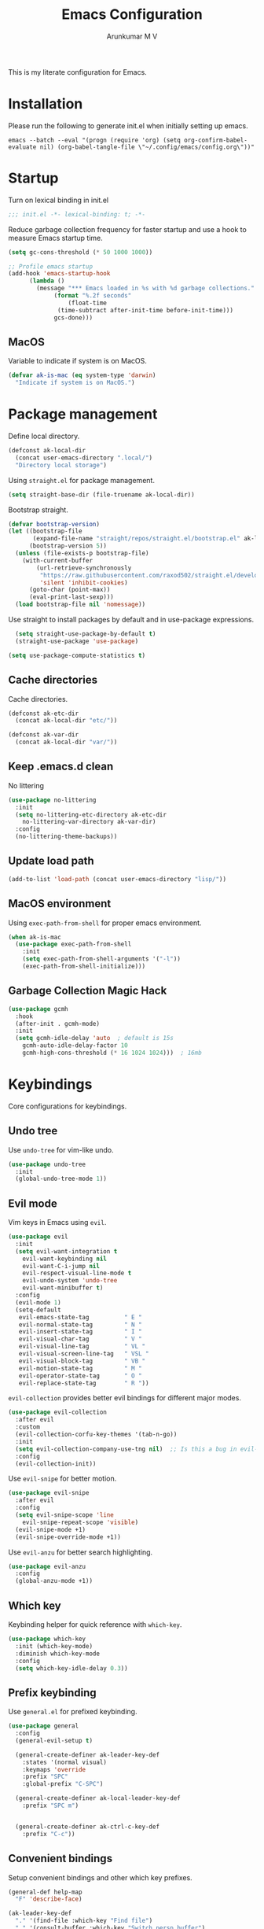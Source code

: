 #+TITLE: Emacs Configuration
#+PROPERTY: header-args:emacs-lisp :tangle init.el :comments no
#+AUTHOR: Arunkumar M V

This is my literate configuration for Emacs.

* Installation
Please run the following to generate init.el when initially setting up emacs.
#+begin_src shell :tangle no
emacs --batch --eval "(progn (require 'org) (setq org-confirm-babel-evaluate nil) (org-babel-tangle-file \"~/.config/emacs/config.org\"))"
#+end_src

* Startup
Turn on lexical binding in init.el
#+begin_src emacs-lisp
;;; init.el -*- lexical-binding: t; -*-
#+end_src

Reduce garbage collection frequency for faster startup and use a hook to measure Emacs startup time.
#+begin_src emacs-lisp
  (setq gc-cons-threshold (* 50 1000 1000))

  ;; Profile emacs startup
  (add-hook 'emacs-startup-hook
	    (lambda ()
	      (message "*** Emacs loaded in %s with %d garbage collections."
		       (format "%.2f seconds"
			       (float-time
				(time-subtract after-init-time before-init-time)))
		       gcs-done)))
#+end_src

** MacOS
Variable to indicate if system is on MacOS.
#+begin_src emacs-lisp
  (defvar ak-is-mac (eq system-type 'darwin)
    "Indicate if system is on MacOS.")
#+end_src

* Package management
Define local directory.
#+begin_src emacs-lisp
(defconst ak-local-dir
  (concat user-emacs-directory ".local/")
  "Directory local storage")
#+end_src

Using =straight.el= for package management.
#+begin_src emacs-lisp
  (setq straight-base-dir (file-truename ak-local-dir))
#+end_src

Bootstrap straight.
#+begin_src emacs-lisp
(defvar bootstrap-version)
(let ((bootstrap-file
       (expand-file-name "straight/repos/straight.el/bootstrap.el" ak-local-dir))
      (bootstrap-version 5))
  (unless (file-exists-p bootstrap-file)
    (with-current-buffer
        (url-retrieve-synchronously
         "https://raw.githubusercontent.com/raxod502/straight.el/develop/install.el"
         'silent 'inhibit-cookies)
      (goto-char (point-max))
      (eval-print-last-sexp)))
  (load bootstrap-file nil 'nomessage))
#+end_src

Use straight to install packages by default and in use-package expressions.
#+begin_src emacs-lisp
  (setq straight-use-package-by-default t)
  (straight-use-package 'use-package)

(setq use-package-compute-statistics t)
#+end_src

** Cache directories
Cache directories.
#+begin_src emacs-lisp
(defconst ak-etc-dir
  (concat ak-local-dir "etc/"))

(defconst ak-var-dir
  (concat ak-local-dir "var/"))
#+end_src

** Keep .emacs.d clean
No littering
#+begin_src emacs-lisp
  (use-package no-littering
    :init
    (setq no-littering-etc-directory ak-etc-dir
	  no-littering-var-directory ak-var-dir)
    :config
    (no-littering-theme-backups))
#+end_src

** Update load path
#+begin_src emacs-lisp
(add-to-list 'load-path (concat user-emacs-directory "lisp/"))
#+end_src

** MacOS environment
Using =exec-path-from-shell= for proper emacs environment.
#+begin_src emacs-lisp
  (when ak-is-mac
    (use-package exec-path-from-shell
      :init
      (setq exec-path-from-shell-arguments '("-l"))
      (exec-path-from-shell-initialize)))
#+end_src

** Garbage Collection Magic Hack
#+begin_src emacs-lisp
  (use-package gcmh
    :hook
    (after-init . gcmh-mode)
    :init
    (setq gcmh-idle-delay 'auto  ; default is 15s
	  gcmh-auto-idle-delay-factor 10
	  gcmh-high-cons-threshold (* 16 1024 1024)))  ; 16mb
#+end_src

* Keybindings
Core configurations for keybindings.
** Undo tree
Use =undo-tree= for vim-like undo.
#+begin_src emacs-lisp
  (use-package undo-tree
    :init
    (global-undo-tree-mode 1))
#+end_src

** Evil mode
Vim keys in Emacs using =evil=.
#+begin_src emacs-lisp
    (use-package evil
      :init
      (setq evil-want-integration t
	    evil-want-keybinding nil
	    evil-want-C-i-jump nil
	    evil-respect-visual-line-mode t
	    evil-undo-system 'undo-tree
	    evil-want-minibuffer t)
      :config
      (evil-mode 1)
      (setq-default
       evil-emacs-state-tag          " E "
       evil-normal-state-tag         " N "
       evil-insert-state-tag         " I "
       evil-visual-char-tag          " V "
       evil-visual-line-tag          " VL "
       evil-visual-screen-line-tag   " VSL "
       evil-visual-block-tag         " VB "
       evil-motion-state-tag         " M "
       evil-operator-state-tag       " O "
       evil-replace-state-tag        " R "))
#+end_src

=evil-collection= provides better evil bindings for different major modes.
#+begin_src emacs-lisp
  (use-package evil-collection
    :after evil
    :custom
    (evil-collection-corfu-key-themes '(tab-n-go))
    :init
    (setq evil-collection-company-use-tng nil)  ;; Is this a bug in evil-collection?
    :config
    (evil-collection-init))
#+end_src

Use =evil-snipe= for better motion.
#+begin_src emacs-lisp
  (use-package evil-snipe
    :after evil
    :config
    (setq evil-snipe-scope 'line
	  evil-snipe-repeat-scope 'visible)
    (evil-snipe-mode +1)
    (evil-snipe-override-mode +1))
#+end_src

Use =evil-anzu= for better search highlighting.
#+begin_src emacs-lisp
  (use-package evil-anzu
    :config
    (global-anzu-mode +1))
#+end_src

** Which key
Keybinding helper for quick reference with =which-key=.
#+begin_src emacs-lisp
(use-package which-key
  :init (which-key-mode)
  :diminish which-key-mode
  :config
  (setq which-key-idle-delay 0.3))
#+end_src

** Prefix keybinding
Use =general.el= for prefixed keybinding.
#+begin_src emacs-lisp
  (use-package general
    :config
    (general-evil-setup t)

    (general-create-definer ak-leader-key-def
      :states '(normal visual)
      :keymaps 'override
      :prefix "SPC"
      :global-prefix "C-SPC")

    (general-create-definer ak-local-leader-key-def
      :prefix "SPC m")


    (general-create-definer ak-ctrl-c-key-def
      :prefix "C-c"))
#+end_src

** Convenient bindings
Setup convenient bindings and other which key prefixes.
#+begin_src emacs-lisp
  (general-def help-map
    "F" 'describe-face)

  (ak-leader-key-def
    "." '(find-file :which-key "Find file")
    "," '(consult-buffer :which-key "Switch persp buffer")
    "u" '(universal-argument :which-key "Universal argument")
    "g" '(:ignore t :which-key "git")
    "h" '(:keymap help-map :which-key "help")
    "m" '(:ignore t :which-key "local leader")
    "o" '(:ignore t :which-key "open")
    "t" '(:ignore t :which-key "toggle"))

  (general-define-key
   :states 'normal
   :keymaps 'org-present-mode-keymap 
   "g[" 'evil-goto-first-line
   "g]" 'evil-goto-line)
#+end_src

*** Reload init.el
#+begin_src emacs-lisp
  (defun reload-init-file ()
    "Reload init.el"
    (interactive)
    (org-babel-tangle (expand-file-name "README.org" user-emacs-directory))
    (load-file (expand-file-name "init.el" user-emacs-directory))
    (message "init.el reloaded"))

  (ak-ctrl-c-key-def
   "l" 'reload-init-file)
#+end_src

** MacOS
Key modifiers for macOS.
#+begin_src emacs-lisp
  (when ak-is-mac
    (setq
     ns-command-modifier 'meta
     ns-right-option-modifier 'control
     ns-option-modifier 'super
     ns-control-modifier 'control
     ns-function-modifier 'hyper))
#+end_src

* UI
** Fonts and icons
Set font and size.
#+begin_src emacs-lisp
    (set-face-attribute 'default nil
			:font "Source Code Pro"
			:weight 'Regular
			:height 170)

    (set-face-attribute 'fixed-pitch nil
			:font "Source Code Pro"
			:weight 'Regular
			:height 170)

    (set-face-attribute 'variable-pitch nil
			:font "FiraGO"
			:weight 'Light
			:height 200)
#+end_src

Use =all-the-icons=.
#+begin_src emacs-lisp
(use-package all-the-icons
  :if (display-graphic-p))
#+end_src

Use =nerd-icons=.
#+begin_src emacs-lisp
(use-package nerd-icons)
#+end_src

** Clean up Emacs UI
#+begin_src emacs-lisp
  (setq inhibit-startup-message t)
  (scroll-bar-mode -1)
  (tool-bar-mode -1)
  (tooltip-mode -1)
  (set-fringe-mode 10)
  (menu-bar-mode -1)
  (blink-cursor-mode -1)
#+end_src

** Frame size
Always fullscreen.
#+begin_src emacs-lisp
(set-frame-parameter nil 'fullscreen 'fullboth)
  ;;(add-to-list 'default-frame-alist '(fullscreen . maximized))
#+end_src

Keybinding to toggle fullscreen.
#+begin_src emacs-lisp
  (ak-leader-key-def
    "tF" '(toggle-frame-fullscreen :which-key "Fullscreen"))
#+end_src

** Date and time
Set date and time display format.
#+begin_src emacs-lisp
  (setq display-time-day-and-date t
	display-time-format "%a %b %d %H:%M"
	display-time-default-load-average nil)
  (when (not (bound-and-true-p display-time-mode))
    (display-time-mode))
#+end_src

Nicer face displaying time.
#+begin_src emacs-lisp
      (defface ak-display-time
	'((t (:inherit bold)))
	"Face for `display-time-string' in `global-mode-string'")
#+end_src

** Battery
Use =fancy-battery= for a nicer battery display
#+begin_src emacs-lisp
  (use-package fancy-battery
    :hook (after-init . fancy-battery-mode)
    :config
    (setq fancy-battery-show-percentage t))
#+end_src

** DND
*** Don't ring the bell
#+begin_src emacs-lisp
  (setq ring-bell-function 'ignore)
#+end_src

*** Silence warnings
#+begin_src emacs-lisp
    (use-package warnings
      :config
      (setq native-comp-async-report-warnings-errors nil)
      (add-to-list 'warning-suppress-types 'defvaralias))

  (setq byte-compile-warnings '(cl-functions))
#+end_src

*** Supress invalid image error
#+begin_src emacs-lisp
  (add-to-list 'image-types 'svg)
  (add-to-list 'image-types 'gif)
  #+end_src

** Use short answers
#+begin_src emacs-lisp
(setq use-short-answers t)
#+end_src

** Dashboard
Setup a minimal dashboard
#+begin_src emacs-lisp
  (use-package dashboard
    :ensure t
    :init
    (dashboard-setup-startup-hook)
    :config
    (setq dashboard-banner-logo-title "Welcome to Emacs"
	  dashboard-startup-banner (expand-file-name "emacs.png" user-emacs-directory)
	  dashboard-center-content t
	  dashboard-show-shortcuts nil
	  dashboard-items '()
	  initial-buffer-choice (lambda () (get-buffer "*dashboard*")))
    (add-hook 'after-init-hook 'dashboard-insert-startupify-lists))
#+end_src

** Theme
Trying out =modus-themes=.
#+begin_src emacs-lisp
  (use-package modus-themes
    :init
    (setq modus-themes-italic-constructs t
	  modus-themes-bold-constructs t
	  modus-themes-mixed-fonts t
	  modus-themes-syntax '(green-strings yellow-comments)
	  modus-themes-prompts '(bold intense)
	  modus-themes-completions
	  '((matches . (extrabold background))
	    (selection . (semibold accented))
	    (popup . (extrabold)))
	  modus-themes-headings
	  '((0 . (rainbow 2.2))
	    (1 . (rainbow 1.25))
	    (2 . (rainbow 1.1))
	    (3 . (rainbow 1.05))
	    (t . (rainbow)))
	  modus-themes-common-palette-overrides '((bg-region bg-cyan-intense)

						  (bg-completion       bg-cyan-subtle)
						  (bg-hover            bg-yellow-intense)
						  (bg-hover-secondary  bg-magenta-intense)
						  (bg-hl-line          bg-dim)

						  (bg-mode-line-active      bg-inactive)
						  (fg-mode-line-active      fg-main)
						  (border-mode-line-active  blue-intense)

						  (fringe bg-inactive)
						  (comment fg-dim)
						  (name magenta-cooler)

						  (date-common cyan)
						  (date-deadline red)
						  (date-event blue)
						  (date-holiday magenta-warmer)
						  (date-now blue-faint)
						  (date-scheduled yellow-warmer)
						  (date-weekday fg-main)
						  (date-weekend red-faint)

						  (keybind blue-intense)

						  (mail-cite-0 blue)
						  (mail-cite-1 yellow)
						  (mail-cite-2 green)
						  (mail-cite-3 magenta)
						  (mail-part magenta-cooler)
						  (mail-recipient cyan)
						  (mail-subject red-warmer)
						  (mail-other cyan-cooler)

						  (fg-prompt blue-intense)

						  (prose-block fg-dim)
						  (prose-done green-intense)
						  (prose-metadata cyan-faint)
						  (prose-metadata-value blue-cooler)
						  (prose-table cyan)
						  (prose-todo red-intense)

						  (fg-heading-0 blue-cooler)
						  (fg-heading-1 magenta-cooler)
						  (fg-heading-2 magenta-warmer)
						  (fg-heading-3 blue)
						  (fg-heading-4 cyan)
						  (fg-heading-5 green-warmer)
						  (fg-heading-6 yellow)
						  (fg-heading-7 red)
						  (fg-heading-8 magenta)

						  (bg-heading-0 unspecified)
						  (bg-heading-1 bg-magenta-nuanced)
						  (bg-heading-2 bg-red-nuanced)
						  (bg-heading-3 bg-blue-nuanced)
						  (bg-heading-4 bg-cyan-nuanced)
						  (bg-heading-5 bg-green-nuanced)
						  (bg-heading-6 bg-yellow-nuanced)
						  (bg-heading-7 bg-red-nuanced)
						  (bg-heading-8 bg-magenta-nuanced)

						  (overline-heading-0 unspecified)
						  (overline-heading-1 magenta-cooler)
						  (overline-heading-2 magenta-warmer)
						  (overline-heading-3 blue)
						  (overline-heading-4 cyan)
						  (overline-heading-5 green)
						  (overline-heading-6 yellow-cooler)
						  (overline-heading-7 red-cooler)
						  (overline-heading-8 magenta))
	  )
    :config
    (load-theme 'modus-vivendi :no-confirm))

  (ak-leader-key-def
    "tt" '(modus-themes-toggle :which-key "Modus themes"))
#+end_src

** Modeline
Setup and configure =doom-modeline=.
#+begin_src emacs-lisp
  (use-package doom-modeline
    :ensure t
    :straight (doom-modeline :type git :host github :repo "seagle0128/doom-modeline")
    :after (modus-themes)
    :hook (after-init . doom-modeline-mode)
    :config
    (setq doom-modeline-buffer-encoding nil
	  doom-modeline-major-mode-icon t
	  doom-modeline-modal-icon nil
	  doom-modeline-time nil
	  doom-modeline-height 30
	  )
    ;; Show text column number in modeline
    (column-number-mode)
#+end_src

Remove doom-modeline time and battery hooks to display battery status in tab bar.
#+begin_src emacs-lisp
	  (remove-hook 'display-time-mode-hook 'doom-modeline-override-time)
	  (remove-hook 'display-battery-mode-hook 'doom-modeline-override-battery)
	  (remove-hook 'doom-modeline-mode-hook 'doom-modeline-override-time)
	  (remove-hook 'doom-modeline-mode-hook 'doom-modeline-override-battery)

  (defun ak-doom-modeline-override-time-advice ()
    global-mode-string)

    (advice-add 'doom-modeline-override-time :override #'ak-doom-modeline-override-time-advice))

#+end_src

Change modeline faces.
#+begin_src emacs-lisp
      (defun ak-doom-modeline-set-faces-h ()
	(modus-themes-with-colors
	  (custom-set-faces
	   `(doom-modeline-evil-emacs-state ((,c :inherit bold :background ,magenta :foreground ,bg-main)))
	   `(doom-modeline-evil-normal-state ((,c :inherit bold :background ,green :foreground ,bg-main)))
	   `(doom-modeline-evil-insert-state ((,c :inherit bold :background ,blue :foreground ,bg-main)))
	   `(doom-modeline-evil-visual-state ((,c :inherit bold :background ,rust :foreground ,bg-main)))
	   `(doom-modeline-evil-motion-state ((,c :inherit bold :background ,red-intense :foreground ,bg-main)))
	   `(doom-modeline-evil-operator-state ((,c :inherit bold :background ,yellow-intense :foreground ,bg-main)))
	   `(doom-modeline-evil-replace-state ((,c :inherit bold :background ,magenta-intense :foreground ,bg-main)))
	   `(doom-modeline-buffer-modified ((,c :inherit bold :foreground ,magenta-cooler))))))

      (add-hook 'doom-modeline-mode-hook 'ak-doom-modeline-set-faces-h)
      (add-hook 'modus-themes-after-load-theme-hook 'ak-doom-modeline-set-faces-h)
#+end_src

*** Hide modeline
#+begin_src emacs-lisp
  (use-package hide-mode-line
    :hook ((vterm-mode eshell-mode) . hide-mode-line-mode))

  (ak-leader-key-def
    "tm" '(hide-mode-line-mode :which-key "Modeline"))
#+end_src

** Tab bar
Use the tab bar as a global modeline.
#+begin_src emacs-lisp
  (setq tab-bar-format '(tab-bar-format-align-right tab-bar-format-global)
	auto-resize-tab-bars nil)
  (tab-bar-mode +1)
#+end_src

Properly format global mode string as it is used by the tab bar.
#+begin_src emacs-lisp
  (defun ak-format-global-mode-string ()
    "Format `global-mode-string' to display perspective, time and battery"
    (setq global-mode-string '("" (:eval (persp-mode-line)) " | " (:eval (propertize display-time-string 'face 'ak-display-time)) "| " fancy-battery-mode-line " |")))

  (add-hook 'after-init-hook #'ak-format-global-mode-string)
  (add-hook 'doom-modeline-mode-hook #'ak-format-global-mode-string)
#+end_src

*** Toggle tab bar
#+begin_src emacs-lisp
    (ak-leader-key-def
      "tb" '(tab-bar-mode :which-key "Tab bar"))
#+end_src

** Better scrolling
Add smooth scrolling and mouse scroll support.
#+begin_src emacs-lisp
  (setq redisplay-dont-pause t
	scroll-margin 1
	scroll-step 1
	scroll-conservatively 10000
	scroll-preserve-screen-position 1
	mouse-wheel-scroll-amount '(1 ((shift) . 1)) ;; one line at a time
	mouse-wheel-progressive-speed nil            ;; don't accelerate scrolling
	mouse-wheel-follow-mouse 't)                 ;; scroll window under mouse
#+end_src

Add keybindings for scrolling other window. Useful for [[*Embark][Embark]].
#+begin_src emacs-lisp
  (general-define-key
   "C->" 'scroll-other-window
   "C-<" 'scroll-other-window-down)
#+end_src

** Cursor
Customize cursor color.
#+begin_src emacs-lisp
  (defun ak-cursor-color-set-color-h ()
    (modus-themes-with-colors
      (custom-set-faces
       `(cursor ((,c :background ,magenta-intense))))))

  (add-hook 'after-init-hook #'ak-cursor-color-set-color-h)
  (add-hook 'modus-themes-after-load-theme-hook #'ak-cursor-color-set-color-h)
#+end_src

*** Highlight cursor
=pulsar= to highlight cursor location.
#+begin_src emacs-lisp
	(use-package pulsar
	  :config
	  (setq pulsar-delay 0.06
		pulsar-iterations 10
		pulsar-face 'pulsar-generic)
	  (dolist (evil-window-function
		   '(evil-scroll-down
		     evil-scroll-up
		     evil-window-up
		     evil-window-left
		     evil-window-right
		     evil-window-down
		     evil-window-move-far-right
		     evil-window-move-far-left
		     evil-window-move-very-top
		     evil-window-move-very-bottom))
	    (add-to-list 'pulsar-pulse-functions evil-window-function))
	  (pulsar-global-mode))
#+end_src

** Hightlight line
Highlight current line in all buffers.
#+begin_src emacs-lisp
(global-hl-line-mode)
#+end_src

** Line numbers
Configure display line numbers.
#+begin_src emacs-lisp
    (setq-default display-line-numbers-width 3)
    (setq-default display-line-numbers-type 'relative)
    (setq-default display-line-numbers-widen t)
    (dolist (mode '(text-mode-hook
		    prog-mode-hook
		    conf-mode-hook))
      (add-hook mode (lambda () (display-line-numbers-mode 1))))
#+end_src

*** Toggle line numbers
Function to toggle display and cycle styles of line numbers.
#+begin_src emacs-lisp
    (defun ak-toggle-line-numbers ()
      "Toggle line number display."
      (interactive)
      (defvar ak-line-number-previous-style display-line-numbers-type)
      (if display-line-numbers
  	(progn (setq ak-line-number-previous-style display-line-numbers)
  	       (setq display-line-numbers nil))
        (setq display-line-numbers ak-line-number-previous-style)))

    (defun ak-cycle-line-numbers ()
      "Cycle line number styles.

    Cycles through regular, relative and no line numbers. The order depends on what
    `display-line-numbers-type' is set to. If you're using Emacs 26+, and
    visual-line-mode is on, this skips relative and uses visual instead.

    See `display-line-numbers' for what these values mean."
      (interactive)
      (defvar ak-line-number-style display-line-numbers-type)
      (let* ((styles `(t ,(if visual-line-mode 'visual 'relative) nil))
  	   (order (cons display-line-numbers-type (remq display-line-numbers-type styles)))
  	   (queue (memq ak-line-number-style order))
  	   (next (if (= (length queue) 1)
  		     (car order)
  		   (car (cdr queue)))))
        (setq ak-line-number-style next)
        (setq display-line-numbers next)
        (message "Switched to %s line numbers"
  	       (pcase next
  		 (`t "normal")
  		 (`nil "disabled")
  		 (_ (symbol-name next))))))

    (ak-leader-key-def
      "tl" '(ak-cycle-line-numbers :which-key "Line numbers style")
      "tL" '(ak-toggle-line-numbers :which-key "Line numbers"))
#+end_src

** Visual line mode
Use =visual-line-mode= in document buffers.
#+begin_src emacs-lisp
  (add-hook 'org-mode-hook 'visual-line-mode)
#+end_src

* Completion
** Vertico
A streamlined minimal and performant completion with =vertico.el=
#+begin_src emacs-lisp
  (use-package vertico
    :ensure t
    :custom
    (vertico-cycle t)
    :init
    (setq vertico-resize nil)
    (vertico-mode)
    ;; This works with `file-name-shadow-mode' enabled.  When you are in
    ;; a sub-directory and use, say, `find-file' to go to your home '~/'
    ;; or root '/' directory, Vertico will clear the old path to keep
    ;; only your current input.
    (add-hook 'rfn-eshadow-update-overlay-hook #'vertico-directory-tidy)
    )
#+end_src

*** filename-shadow-mode
#+begin_src emacs-lisp
;; When you first call `find-file' (C-x C-f by default), you do not
;; need to clear the existing file path before adding the new one.
;; Just start typing the whole path and Emacs will "shadow" the
;; current one.  For example, you are at ~/Documents/notes/file.txt
;; and you want to go to ~/.emacs.d/init.el: type the latter directly
;; and Emacs will take you there.
(file-name-shadow-mode 1)
#+end_src

*** Savehist
Persist minibuffer history over Emacs restarts with =savehist=.
#+begin_src emacs-lisp
(use-package savehist
  :init
  (savehist-mode))
#+end_src

*** Keybindings
#+begin_src emacs-lisp
  (general-define-key
   :states '(normal insert)
   :keymaps 'vertico-map
   "C-j" 'vertico-next
   "C-k" 'vertico-previous
   "M-RET" 'vertico-exit-input)
#+end_src

** Marginalia
=marginalia= for helpful annotations for various types of minibuffer completions.
#+begin_src emacs-lisp
(use-package marginalia
  :after vertico
  :custom
  (marginalia-annotators '(marginalia-annotators-heavy marginalia-annotators-light nil))
  :init
  (marginalia-mode))
#+end_src

** Orderless
=orderless= completion style.
#+begin_src emacs-lisp
(use-package orderless
  :init
  (setq completion-styles '(orderless basic)
        completion-category-defaults nil
        completion-category-overrides '((file (styles partial-completion)))))
#+end_src

** Consult
=consult.el= for practical completing-read commands.
#+begin_src emacs-lisp
    (use-package consult
      :after (perspective)
      :config
      (consult-customize consult--source-buffer :hidden t :default nil)
      (add-to-list 'consult-buffer-sources persp-consult-source)
      (add-to-list 'consult-buffer-filter "^\\*.*\\*$"))
#+end_src

** Embark
Completing actions with =embark=
#+begin_src emacs-lisp
    (use-package embark
      :ensure t
      :bind (("C-;" . embark-act)
	     ("C-:" . embark-dwim)
	     ("C-h B" . embark-bindings))
      :init
      (setq prefix-help-command #'embark-prefix-help-command)
      :config
      (setq embark-verbose-indicator-display-action '(display-buffer-at-bottom)))

    (use-package embark-consult
      :after embark)
#+end_src

** Corfu
In-buffer completions with =corfu=
#+begin_src emacs-lisp
  (use-package corfu
    :init
    (global-corfu-mode)
    :custom
    (corfu-cycle t)
    :bind (:map corfu-map
    	      ("C-j" . corfu-next)
    	      ("C-k" . corfu-previous)
    	      ("TAB" . corfu-insert))
    :config
    (setq tab-always-indent 'complete)
    ;; Adapted from Corfu's manual.
    (defun ak-corfu-enable-always-in-minibuffer ()
      "Enable Corfu in the minibuffer if Vertico is not active.
    Useful for prompts such as `eval-expression' and `shell-command'."
      (unless (bound-and-true-p vertico--input)
        (corfu-mode 1)))
    (add-hook 'minibuffer-setup-hook #'ak-corfu-enable-always-in-minibuffer 1))

  ;; Remove interfering evil binding
  (general-define-key
   :states 'insert
   :keymaps 'evil-insert-state-map 
   "C-k" nil)
#+end_src

*** Cape
Adding cape for additional completion-at-point functions.
#+begin_src emacs-lisp
  (use-package cape
    :init
    (setq cape-dabbrev-min-length 3)
    (dolist (backend '( cape-symbol cape-keyword cape-file cape-dabbrev cape-ispell))
      (add-to-list 'completion-at-point-functions backend)))
#+end_src

** Nerd icons completion
#+begin_src emacs-lisp
(use-package nerd-icons-completion
  :after marginalia
  :config
  (nerd-icons-completion-mode)
  (add-hook 'marginalia-mode-hook #'nerd-icons-completion-marginalia-setup))
  #+end_src

** Bibliography management
#+begin_src emacs-lisp
  (defvar ak-zotero-bibtex-library (concat (getenv "HOME") "/Documents/Zotero/")
    "Path to bibtex library managed by Zotero")

  (defvar ak-zotero-bibtex-file (expand-file-name "references.bib" ak-zotero-bibtex-library)
    "Path to bibtex file managed by Zotero")
#+end_src

*** Citar
=citar= for managing bibliography.
#+begin_src emacs-lisp
  (use-package citar
    :defer t
    :custom
    (citar-bibliography ak-zotero-bibtex-file)
    (citar-library-paths (list ak-zotero-bibtex-library))
    (citar-notes-paths (list ak-org-literature-notes-directory))
    :config
    (setq citar-templates
	  '((main . "${title:48}     ${author editor:30}     ${date year issued:4}")
	    (suffix . "          ${=key= id:15}    ${=type=:12}    ${tags keywords:*}")
	    (preview . "${author editor} (${year issued date}) ${title}, ${journal journaltitle publisher container-title collection-title}.\n")
	    (note . "${title}")))

    (defvar ak-citar-indicator-files
      (citar-indicator-create
       :symbol (nerd-icons-icon-for-extension "pdf" :face 'nerd-icons-red :v-adjust -0.1)
       :function #'citar-has-files
       :tag "has:files"))

    (defvar ak-citar-indicator-notes
      (citar-indicator-create
       :symbol (nerd-icons-icon-for-extension "org" :face 'nerd-icons-lgreen :v-adjust -0.1)
       :function #'citar-has-notes
       :tag "has:notes"))

    (defvar ak-citar-indicator-links
      (citar-indicator-create
       :symbol (nerd-icons-octicon "nf-oct-link" :face 'nerd-icons-blue :v-adjust 0.01)
       :function #'citar-has-links
       :tag "has:links"))

    (setq citar-indicators
	  (list ak-citar-indicator-files
		ak-citar-indicator-notes
		ak-citar-indicator-links))

    (setq citar-symbol-separator "  "))
#+end_src

*** Citar embark
=citar-embark= for more contextual actions.
#+begin_src emacs-lisp
  (use-package citar-embark
    :after citar embark
    :no-require
    :config (citar-embark-mode))
#+end_src

*** Keybinding
#+begin_src emacs-lisp
  (ak-leader-key-def
    "ob" '(citar-open-files :which-key "BibTeX file"))
#+end_src

* Windows
** Text scaling
Scale text with =C-M--= and =C-M-==
#+begin_src emacs-lisp
(use-package default-text-scale
  :defer 1
  :config
  (default-text-scale-mode))
#+end_src

** Framemove
=framemove= integration to navigate between frames.
#+begin_src emacs-lisp
  (use-package framemove
    :config
    (setq framemove-hook-into-windmove t))
#+end_src

** Ace window
=ace-window= for easily switching between windows.

#+begin_src emacs-lisp
  (use-package ace-window
    :bind (:map evil-window-map
		("a" . ace-window))
    :custom
    (aw-scope 'frame)
    (aw-keys '(?a ?s ?d ?f ?g ?h ?j ?k ?l))
    (aw-minibuffer-flag t)
    :config
    (setq aw-dispatch-always t)
    (ace-window-display-mode 1))
#+end_src

** Winner
Window history with =winner=.
#+begin_src emacs-lisp
  (use-package winner
    :bind (:map evil-window-map
		("u" . winner-undo)
		("U" . winner-redo))
    :config
    (winner-mode))
#+end_src

** Keybindings
Bind evil window keys to global prefix.
#+begin_src emacs-lisp
  (ak-leader-key-def
    "w" '(:package evil :keymap evil-window-map :which-key "window"))

  (general-define-key
   :keymaps 'evil-window-map
   "d" 'evil-window-delete
   "n" 'ak-window-nav-hydra/body
   "c" nil)
#+end_src

** Popper
Taming popups with =popper.el=
#+begin_src emacs-lisp
    (use-package popper
      :ensure t ; or :straight t
      :bind (("C-`"   . popper-toggle-latest)
  	   ("M-`"   . popper-cycle)
  	   ("C-M-`" . popper-toggle-type))
      :custom
      (popper-window-height 12)
      :init
      (setq popper-reference-buffers
  	  '("\\*Messages\\*"
  	    "Output\\*$"
  	    "\\*Async Shell Command\\*"
  	    "^\\*vterm-popup.*\\*$"
  	    "^\\*scratch.*\\*$"
	      "\\*eldoc\\*"
  	    help-mode
  	    helpful-mode
  	    compilation-mode
  	    racket-repl-mode)
  	  popper-mode-line 1)
    (popper-mode 1)
    (popper-echo-mode 1)) 
#+end_src

* Buffers and workspaces
** Perspective
Workspaces with =perspective=.
#+begin_src emacs-lisp
  (use-package perspective
    :custom
    (persp-initial-frame-name "main")
    :config
    (setq persp-suppress-no-prefix-key-warning t
	  persp-show-modestring t
	  persp-modestring-short t
	  persp-sort 'created)
#+end_src

*** Display perspectives.
#+begin_src emacs-lisp
  (defun ak-persp-display ()
    "Display numbered perspectives tabs at the bottom of the screen"
    (interactive)
    (let* ((persps (persp-names))
	   (current-persp (persp-current-name))
	   (tab-line (mapconcat
		      #'identity
		      (cl-loop for persp in persps
			       for i to (length persps)
			       collect
			       (propertize (format " [%d] %s " (1+ i) persp)
					   'face (if (equal current-persp persp)
						     'highlight
						   'default)))
		      " ")))
      (message "%s" tab-line)))

  (add-hook 'persp-switch-hook #'ak-persp-display)
#+end_src

*** Kill the current perspective.
#+begin_src emacs-lisp
  (defun ak-persp-kill-current ()
    "Kill the current perspective in the frame"
    (interactive)
    (persp-kill (persp-current-name)))
#+end_src

*** Prettify short persp modestring displayed in the tab-bar.
#+begin_src emacs-lisp
  (defun ak-persp-format-modestring-short (modestring)
    "Format short `persp-mode-line' for prettier display"
    (if persp-modestring-short
	(let ((open (nth 0 modestring))
	      (name (nth 1 modestring))
	      (close (nth 2 modestring)))
	  (list open
		(propertize name 'face 'persp-selected-face)
		close))
      modestring))

  (advice-add 'persp-mode-line :filter-return #'ak-persp-format-modestring-short)
#+end_src

*** Dashboard in new perspectives
Advice function to return the dashboard buffer instead of scratch when a new perspective is opened.
#+begin_src emacs-lisp
  (defun ak-persp-get-dashboard-buffer (&optional name)
    "Return existing dashboard buffer or create new if none exists"
    (let* ((buffer-name dashboard-buffer-name)
	   (buffer (get-buffer buffer-name)))
      (unless buffer
	(setq buffer (get-buffer-create buffer-name))
	(with-current-buffer buffer
	  (when (eq major-mode 'fundamental-mode)
	    (funcall 'dashboard-mode))
	  (dashboard-refresh-buffer)))
      buffer))

  (advice-add 'persp-get-scratch-buffer :override #'ak-persp-get-dashboard-buffer)
#+end_src

*** Quick save perspectives
Conveniently save and load perspectives.
#+begin_src emacs-lisp
  (make-directory persp-save-dir t)
  (setq persp-state-default-file (expand-file-name "default.el" persp-save-dir))

  (defun ak-persp-state-quick-save ()
    "Quick save current perspective state into `persp-state-default-file'"
    (interactive)
    (persp-state-save))

  (defun ak-persp-state-quick-load ()
    "Quick load the perspective state from `persp-state-default-file'"
    (interactive)
    (persp-state-load persp-state-default-file))

  (add-hook 'kill-emacs-hook #'persp-state-save)
#+end_src

*** Keybindings
#+begin_src emacs-lisp
  (general-def perspective-map
    "TAB" 'ak-persp-display
    "d" 'ak-persp-kill-current
    "S" 'ak-persp-state-quick-save
    "R" 'ak-persp-state-quick-load)

  (ak-leader-key-def
    "TAB" '(:keymap perspective-map :which-key "perspective"))
#+end_src

*** Turn on perspective
#+begin_src emacs-lisp
	;; Running `persp-mode' multiple times resets the perspective list...
	(unless (equal persp-mode t)
	  (persp-mode)))
#+end_src

** Scratch buffer
Require custom scratch buffer utility.
#+begin_src emacs-lisp
  (with-eval-after-load 'project
    (require 'scratchy)
    (setq scratchy-dir (expand-file-name "scratch" ak-etc-dir)))
#+end_src

** Save place
Turn on =save-place-mode=.
#+begin_src emacs-lisp
  (save-place-mode 1) 
#+end_src

** Keybindings
#+begin_src emacs-lisp
  (ak-leader-key-def
    "b" '(:ignore t :which-key "buffer")
    "bb" '(consult-buffer :which-key "Switch buffer")
    "bd" '(kill-current-buffer :which-key "Kill buffer")
    "bk" '(kill-buffer-and-window :which-key "Kill buffer and window")
    "bw" '(consult-buffer-other-window :which-key "Switch buffer other window")
    "bx" '(scratchy-open-scratch-buffer :which-key "Open scratch buffer")
    "bX" '(scratchy-switch-to-scratch-buffer :which-key "Switch to scratch buffer"))
#+end_src

* Development
** Magit
Easy git management with =magit=.
#+begin_src emacs-lisp
  (use-package magit
    :commands (magit-status magit-get-current-branch)
    :custom
    (magit-display-buffer-function #'magit-display-buffer-same-window-except-diff-v1)
    :init
    (autoload 'magit-project-status "magit-extras"))

#+end_src

*** Keybindings
#+begin_src emacs-lisp
  (ak-leader-key-def
    "gg"  '(magit-status :which-key "Status")
    "gd"  '(magit-diff-unstaged :which-key "Diff unstaged")
    "gc"  '(magit-branch-or-checkout :which-key "Checkout")
    "gl"   '(:ignore t :which-key "log")
    "glc" '(magit-log-current :which-key "Log current")
    "glf" '(magit-log-buffer-file :which-key "Log buffer")
    "gb"  '(magit-branch :which-key "Branch")
    "gP"  '(magit-push-current :which-key "Push")
    "gp"  '(magit-pull-branch :which-key "Pull")
    "gf"  '(magit-fetch :which-key "Fetch")
    "gF"  '(magit-fetch-all :which-key "Fetch all")
    "gr"  '(magit-rebase :which-key "Rebase")
    "gs" '(magit-project-status :which-key "Project status"))
#+end_src
** Ediff
=ediff= for nicer diffs.
#+begin_src emacs-lisp
  (use-package ediff
    :straight (:type built-in)
    :config
    (setq ediff-keep-variants nil
	  ediff-make-buffers-readonly-at-startup nil
	  ediff-split-window-function 'split-window-horizontally
	  ediff-window-setup-function 'ediff-setup-windows-plain))
#+end_src

** Diff-hl
#+begin_src emacs-lisp
  (use-package diff-hl
    :hook
    (prog-mode . diff-hl-mode)
    (text-mode . diff-hl-mode)
    (dired-mode . diff-hl-dired-mode)
    :config
    (add-hook 'magit-pre-refresh-hook 'diff-hl-magit-pre-refresh)
    (add-hook 'magit-post-refresh-hook 'diff-hl-magit-post-refresh)
    (if (fboundp 'fringe-mode) (fringe-mode '4))
    (setq diff-hl-draw-borders nil)
    (setq diff-hl-side 'left))
#+end_src

** Markdown
Markdown for easy documents.
#+begin_src emacs-lisp
(use-package markdown-mode
  :ensure t
  :mode ("README\\.md\\'" . gfm-mode)
  :init (setq markdown-command "multimarkdown"))
#+end_src

** Project.el
Working on projects with =project.el=.
#+begin_src emacs-lisp
  (use-package project
    :straight (:type built-in)
    :config
    (setq project-switch-commands (delete '(project-vc-dir "VC-Dir") project-switch-commands))
    (add-to-list 'vc-directory-exclusion-list ".cache"))
#+end_src

*** Perspective integration
Bridge between =perspective= and =project.el=.
#+begin_src emacs-lisp
    (use-package perspective-project-bridge
      :straight (perspective-project-bridge :type git :host github :repo "arunkmv/perspective-project-bridge")
      :hook
      (persp-mode . perspective-project-bridge-mode)
      (after-init . perspective-project-bridge-mode)
      :config
      (add-to-list 'perspective-project-bridge-funcs 'magit-project-status)
      (add-to-list 'perspective-project-bridge-funcs 'ak-vterm-toggle))
#+end_src

*** Consult integration
Integration with =consult=
#+begin_src emacs-lisp
(use-package consult-project-extra
  :straight (consult-project-extra :type git :host github :repo "Qkessler/consult-project-extra"))
#+end_src

*** Keybindings
#+begin_src emacs-lisp
    (ak-leader-key-def
      "p" '(:package project :keymap project-prefix-map :which-key "projects")
      "SPC" '(consult-project-extra-find :which-key "Find in project"))
#+end_src

** Prog mode
*** Rainbow delimiters
#+begin_src emacs-lisp
  (use-package rainbow-delimiters
    :hook ((org-mode prog-mode) . rainbow-delimiters-mode))
#+end_src

*** Highlight indent guides
#+begin_src emacs-lisp
  (use-package highlight-indent-guides
    :config
    (setq highlight-indent-guides-method 'column)
    (add-hook 'prog-mode-hook 'highlight-indent-guides-mode))
#+end_src

*** Treesitter
#+begin_src emacs-lisp
  (setq major-mode-remap-alist
	'((bash-mode . bash-ts-mode)
	(json-mode . json-ts-mode)
	(python-mode . python-ts-mode)
	(c-mode . c-ts-mode)
	(c++-mode . c++-ts-mode)))
#+end_src

*** Ts-fold
Treesitter fold for code folding.
#+begin_src emacs-lisp
(use-package treesit-fold
  :straight (treesit-fold :type git :host github :repo "emacs-tree-sitter/treesit-fold"))
  #+end_src

*** Emacs Lisp
**** Elisp def
#+begin_src emacs-lisp
  (use-package elisp-def
    :hook (emacs-lisp-mode . elisp-def-mode)
    :config
    (general-define-key
     :states 'normal
     :keymaps 'emacs-lisp-mode-map
     "gd" 'elisp-def)
    (general-define-key
     :keymaps 'embark-symbol-map
     "d" 'elisp-def))
#+end_src

**** Package lint
#+begin_src emacs-lisp
  (use-package package-lint)
#+end_src

*** Eldoc
Configure =eldoc=.
#+begin_src emacs-lisp
  (use-package eldoc
    :straight (:type built-in)
    :config
    (setq eldoc-echo-area-use-multiline-p nil))
#+end_src

*** Eglot
=eglot= for using emacs as an IDE.
#+begin_src emacs-lisp
  (use-package eglot
    :hook
    ((verilog-mode-hook . eglot-ensure)
     (c-mode . eglot-ensure)
     (c++-mode . eglot-ensure)      
     (c-ts-mode . eglot-ensure)     
     (c++-ts-mode . eglot-ensure)
     (python-mode . eglot-ensure)
     (python-ts-mode . eglot-ensure)
     (scala-mode . eglot-ensure))
    :config
    (setq eglot-autoshutdown t))
#+end_src

**** Consult integration
#+begin_src emacs-lisp
  (use-package consult-eglot
    :defer t)
#+end_src

**** Keybindings
#+begin_src emacs-lisp
  (ak-leader-key-def
    "c" '(:ignore t :which-key "code")
    "cd" '(xref-find-definitions :which-key "Find definitionss")
    "cD" '(xref-find-definitions-other-window :which-key "Find definitions other window")
    "cR" '(xref-find-references :which-key "Find references")
    "cr" '(eglot-rename :which-key "Rename symbol")
    "cf" '(eglot-format :which-key "Format")
    "ch" '(eldoc-doc-buffer :which-key "Docs")
    "ci" '(eglot-code-organize-imports :which-key "Organize imports")
    "cx" '(eglot-code-quickfix :which-key "Quickfix")
    "cX" '(eglot-code-actions :which-key "Actions")
    "cs" '(consult-eglot-symbols :which-key "Find symbol"))
#+end_src

*** Verilog
Trying =verible-ls= out.
#+begin_src emacs-lisp
  (with-eval-after-load 'eglot
    (add-to-list 'eglot-server-programs
                 '(verilog-mode . ("verible-verilog-ls"))))
#+end_src

**** Completion in =verilog-mode=
Bind TAB to =completion-at-point= in insert mode. =verilog-mode= binds it to =electric-verilog-tab=.
#+begin_src emacs-lisp
  (use-package verilog-mode
    :straight (:type built-in)
    :config
    (setq verilog-auto-newline nil)
    (general-define-key
     :keymaps 'verilog-mode-map
     [remap electric-verilog-tab] 'completion-at-point))
#+end_src

*** C/C++
=clangd= for C/C++.
#+begin_src emacs-lisp
  (with-eval-after-load 'eglot
    (add-to-list 'eglot-server-programs '((c-mode c++-mode c-ts-mode c++-ts-mode) . ("clangd" "--header-insertion=never"))))
#+end_src

**** Completion in =cc-mode=
Bind TAB to =completion-at-point= in insert mode. =cc-mode= binds it to =c-indent-line-or-region=.
#+begin_src emacs-lisp
  (use-package cc-mode
    :straight (:type built-in)
    :config
    (general-define-key
     :keymaps 'c-mode-base-map
     [remap c-indent-line-or-region] 'completion-at-point))
#+end_src

**** CMake mode
#+begin_src emacs-lisp
(use-package cmake-mode)
#+end_src

*** Python
=pyright= for C/C++.
#+begin_src emacs-lisp
  (with-eval-after-load 'eglot
    (add-to-list 'eglot-server-programs '((python-mode python-ts-mode) . ("pylsp"))))
#+end_src

*** Python
**** Python venv support
#+begin_src emacs-lisp
(use-package pyvenv)
#+end_src

*** Python
**** Python venv support
#+begin_src emacs-lisp
(use-package pyvenv)
#+end_src

*** Scala
=scala-mode= for Scala highlighting and indentation.
#+begin_src emacs-lisp
  (use-package scala-mode
    :interpreter ("scala" . scala-mode)
    :config
    (add-hook 'scala-mode-hook
	      (lambda ()
		(add-hook 'before-save-hook 'eglot-format-buffer nil 'make-it-local))))
#+end_src

**** SBT mode
=sbt-mode= for executing sbt commands.
#+begin_src emacs-lisp
  (use-package sbt-mode
    :commands sbt-start sbt-command
    :config
    ;; WORKAROUND: https://github.com/ensime/emacs-sbt-mode/issues/31
    ;; allows using SPACE when in the minibuffer
    (substitute-key-definition
     'minibuffer-complete-word
     'self-insert-command
     minibuffer-local-completion-map)
    ;; sbt-supershell kills sbt-mode:  https://github.com/hvesalai/emacs-sbt-mode/issues/152
    (setq sbt:program-options '("-Dsbt.supershell=false"))

    (defun ak/sbt-toggle()
      "Toggle sbt buffer popup window or create a new one if none exists."
      (interactive)
      (let* ((project-root (or (sbt:find-root)
			       (error "Could not find project root, type `C-h f sbt:find-root` for help.")))
	     (buffer-name (sbt:buffer-name))
	     (window (get-buffer-window buffer-name)))
	(if-let (win (get-buffer-window buffer-name))
	    (delete-window win)
	  (sbt-start)))))
#+end_src

*** YAML mode
#+begin_src emacs-lisp
    (use-package yaml-mode
      :mode ("\\.core\\'" . yaml-mode))
#+end_src

*** Vivado mode
=vivado-mode= for editing Xilinx Design Constraint files (XDC) and Vivado Tcl.
#+begin_src emacs-lisp
  (use-package vivado-mode
    :straight nil
    :config
    (setq auto-mode-alist (cons  '("\\.xdc\\'" . vivado-mode) auto-mode-alist))
    (add-hook 'vivado-mode-hook #'(lambda () (font-lock-mode 1)))
    (autoload 'vivado-mode "vivado-mode"))
#+end_src

*** Racket mode
Giving racket a try.
#+begin_src emacs-lisp
(use-package racket-mode)
#+end_src

* Org Mode
#+begin_src emacs-lisp
      (use-package org
	:demand t
	:straight (:type built-in)
	:config
	(setq org-directory (concat (getenv "HOME") "/Org")
	      org-fold-core-style 'overlays)
	(add-to-list 'org-file-apps '("\\.pdf\\'" . emacs))
	(require 'ak-org))
#+end_src

** UI
*** Org modern
Using =org-modern= for a nicer org UI.
#+begin_src emacs-lisp
  (use-package org-modern
    :init
    (add-hook 'org-mode-hook #'org-modern-mode)
    (add-hook 'org-agenda-finalize-hook #'org-modern-agenda)
    :config
    (setq org-modern-block nil))
#+end_src

** Flashcards
Flashcards with =org-fc=.
#+begin_src emacs-lisp
	    (use-package org-fc
	      :straight
	      (org-fc
	       :type git :host github :repo "l3kn/org-fc"
	       :files (:defaults "awk" "demo.org"))
	      :after (hydra org)
	      :custom (org-fc-directories '("~/Org/fc"))
	      :config
	      (require 'org-fc-hydra)
	      (ak-local-leader-key-def
		:states 'normal
		:keymaps 'org-mode-map
		"F" '(org-fc-hydra/body :which-key "Flashcards"))
	      (general-define-key
	       :definer 'minor-mode
	       :states '(normal insert emacs)
	       :keymaps 'org-fc-review-flip-mode
	       "RET" 'org-fc-review-flip
	       "n" 'org-fc-review-flip
	       "s" 'org-fc-review-suspend-card
	       "p" 'org-fc-review-edit
	       "q" 'org-fc-review-quit)
	      (general-define-key
	       :definer 'minor-mode
	       :states '(normal insert emacs)
	       :keymaps 'org-fc-review-rate-mode
	       "a" 'org-fc-review-rate-again
	       "h" 'org-fc-review-rate-hard
	       "g" 'org-fc-review-rate-good
	       "e" 'org-fc-review-rate-easy
	       "s" 'org-fc-review-suspend-card
	       "p" 'org-fc-review-edit
	       "q" 'org-fc-review-quit)
	      (general-define-key
	       :definer 'minor-mode
	       :states '(normal insert emacs)
	       :keymaps 'org-fc-review-edit-mode
	       "r" 'org-fc-review-resume
	       "q" 'org-fc-review-quit)
#+end_src

*** Flip and rate hydras
#+begin_src emacs-lisp
  (defhydra ak-org-fc-review-flip-hydra ()
    ("n" org-fc-review-flip "Flip" :exit t)
    ("s" org-fc-review-suspend-card "Suspend" :exit t)
    ("p" org-fc-review-edit "Edit" :exit t)
    ("q" org-fc-review-quit "Quit review" :exit t)
    ("Q" nil "Quit" :exit t))

  (defhydra ak-org-fc-review-rate-hydra ()
    ("a" org-fc-review-rate-again "Again" :exit t)
    ("h" org-fc-review-rate-hard "Hard" :exit t)
    ("g" org-fc-review-rate-good "Good" :exit t)
    ("e" org-fc-review-rate-easy "Easy" :exit t)
    ("s" org-fc-review-suspend-card "Suspend" :exit t)
    ("p" org-fc-review-edit "Edit" :exit t)
    ("q" org-fc-review-quit "Quit review" :exit t)
    ("Q" nil "Quit" :exit t))
  (add-hook 'org-fc-after-setup-hook 'ak-org-fc-review-flip-hydra/body)
  (add-hook 'org-fc-after-flip-hook 'ak-org-fc-review-rate-hydra/body))
#+end_src

** Presentation
*** Org present
=org-present= for quick presentations with org mode.
#+begin_src emacs-lisp
  (use-package org-present
    :config
    (with-eval-after-load 'visual-fill-column
      (defun ak-org-present-start-h ()
	"Hook function run when `org-present' starts"
	(setq-local face-remapping-alist '((variable-pitch (:height 1.5) variable-pitch)
					   (header-line (:height 2.0) default)
					   (org-document-title (:height 1.5) org-document-title)
					   (org-code (:height 1.3) org-code)
					   (org-verbatim (:height 1.5) org-verbatim)
					   (org-block (:height 1.25) org-block)
					   (org-block-begin-line (:height 0.7) org-block)))
	(org-display-inline-images)
	(setq header-line-format " ")
	(evil-normal-state)
	(variable-pitch-mode 1)
	(setq visual-fill-column-width 110
	      visual-fill-column-center-text t)
	(visual-fill-column-mode 1)
	(visual-line-mode 1)
	(ak-toggle-line-numbers)
	(hide-mode-line-mode 1)
	(org-present-hide-cursor))

      (defun ak-org-present-end-h ()
	"Hook function run when `org-present' ends"
	(setq-local face-remapping-alist nil)
	(org-remove-inline-images)
	(setq header-line-format nil)
	(variable-pitch-mode 0)
	(visual-fill-column-mode 0)
	(visual-line-mode 0)
	(ak-toggle-line-numbers)
	(hide-mode-line-mode 0)
	(org-present-show-cursor))

      (add-hook 'org-present-mode-hook 'ak-org-present-start-h)
      (add-hook 'org-present-mode-quit-hook 'ak-org-present-end-h))

    (defun ak-org-present-prepare-slide (buffer-name heading)
      "Function run when nagivating slides in `org-present'"
      (org-overview)
      (org-show-entry)
      (org-show-children))

    (add-hook 'org-present-after-navigate-functions 'ak-org-present-prepare-slide))
#+end_src

**** Centering the presentation
Centering the presentation with =visual-fill-column=.
#+begin_src emacs-lisp
  (use-package visual-fill-column)
#+end_src

** Note taking
*** Directories and files
#+begin_src emacs-lisp
  (defvar ak-org-notes-directory (concat org-directory "/notes")
    "Directory where org notes are kept")

  (defvar ak-org-main-notes-directory (concat ak-org-notes-directory "/main")
    "Directory where main org notes are kept")

  (defvar ak-org-reference-notes-directory (concat ak-org-notes-directory "/reference")
    "Directory where reference org notes are kept")

  (defvar ak-org-literature-notes-directory (concat ak-org-notes-directory "/literature")
    "Directory where literature org notes are kept")

  (defvar ak-org-todo-file (concat org-directory "/todo.org")
    "File to capture tasks")

  (defvar ak-org-slipbox-file (concat ak-org-notes-directory "/inbox.org")
    "File to capture quick notes")
#+end_src

*** Org capture
=doct= for declarative =org-capture= templates.
#+begin_src emacs-lisp
  (use-package doct
    :commands (doct))

  (with-eval-after-load 'org-capture
    (setq org-capture-templates
	  (doct `(("Tasks" :keys "t"
		   :file ak-org-todo-file
		   :prepend t
		   :headline "Tasks"
		   :type entry
		   :template ("* TODO %? %^g%{extra}"
			      "%i %a")
		   :children (("General Task" :keys "t"
			       :extra "")
			      ("Task with deadline" :keys "d"
			       :extra "\nDEADLINE: %^{Deadline:}t")
			      ("Scheduled Task" :keys "s"
			       :extra "\nSCHEDULED: %^{Start time:}t")))
		  ("Resource" :keys "r"
		   :file ak-org-todo-file
		   :prepend t
		   :type entry
		   :template "* TODO [[%^{URL}][%^{Title}]]%? :%{url-type}:"
		   :children (("Article" :keys "a"
			       :headline "Articles"
			       :url-type "article")
			      ("Book" :keys "b"
			       :headline "Book"
			       :url-type "book")
			      ("Video" :keys "v"
			       :headline "Videos"
			       :url-type "video")
			      ("Webpage" :keys "w"
			       :headline "Webpage"
			       :url-type "web")))
		  ("Note" :keys "n"
		   :file ak-org-slipbox-file
		   :prepend t
		   :headline "Notes"
		   :type entry
		   :template ("* %?"
			      "%i"))))))
#+end_src

*** Org roam
=org-roam= for capturing and linking notes.
#+begin_src emacs-lisp
  (use-package org-roam
    :after org
    :init
    (setq org-roam-directory (file-truename ak-org-notes-directory))
    (org-roam-db-autosync-mode)
    (setq org-roam-capture-templates
	  '(("m" "main" plain
	     "%?"
	     :if-new (file+head "%(concat ak-org-main-notes-directory \"/\" \"${title}.org\")" "#+title: ${title}\n- tags :: \n")
	     :immediate-finish t
	     :unnarrowed t)
	    ("r" "reference" plain
	     "%?"
	     :if-new (file+head "%(concat ak-org-reference-notes-directory \"/\" \"${title}.org\")" "#+title: ${title}\n- tags :: \n")
	     :immediate-finish t
	     :unnarrowed t)))
    :config
    (cl-defmethod org-roam-node-type ((node org-roam-node))
      "Return the TYPE of NODE."
      (condition-case nil
	  (file-name-nondirectory
	   (directory-file-name
	    (file-name-directory
	     (file-relative-name (org-roam-node-file node) org-roam-directory))))
	(error "")))

    (setq org-roam-node-display-template
	  (concat "${type:15} ${title:*} " (propertize "${tags:10}" 'face 'org-tag))))
#+end_src

**** Org Roam BibTeX
Literature notes with =org-roam-bibtex=.
#+begin_src emacs-lisp
    (use-package org-roam-bibtex
      :after org-roam
      :hook (org-roam-mode . org-roam-bibtex-mode)
      :config
      (setq orb-roam-ref-format 'org-cite))
#+end_src

**** Citar org roam
Integration between =citar=, =org-roam= and =org-noter=.
#+begin_src emacs-lisp
  (use-package citar-org-roam
    :after org citar org-roam
    :config
    (defvar ak-citar-org-roam-note-header-template "%(concat \"- tags ::\n\n* Notes\n :PROPERTIES:\n :Custom_ID:\" \"${citekey}\" \"\n :NOTER_DOCUMENT: \" (concat ak-zotero-bibtex-library \"${file}\") \"\n :NOTER_PAGE: \n :END:\n\n\")")

    (defun ak-citar-org-roam--create-capture-note (citekey entry)
      "Open or create org-roam node for CITEKEY and ENTRY.
  Adds a custom header to associate the note and file with `org-noter'"
      ;; adapted from https://jethrokuan.github.io/org-roam-guide/#orgc48eb0d
      (let ((title (citar-format--entry
		    citar-org-roam-note-title-template entry))
	    (header (citar-format--entry
		     ak-citar-org-roam-note-header-template entry)))
	(org-roam-capture-
	 :templates
	 '(("r" "reference" plain "%?" :if-new
	    (file+head
	     "%(concat
	 (when citar-org-roam-subdir (concat citar-org-roam-subdir \"/\")) \"${citekey}.org\")"
	     "#+title: ${title}\n${header}")
	    :immediate-finish t
	    :unnarrowed t))
	 :info (list :citekey citekey :header header)
	 :node (org-roam-node-create :title title)
	 :props '(:finalize find-file))
	(org-roam-ref-add (concat "[cite:@" citekey "]"))))

    (citar-register-notes-source
     'ak-citar-org-roam-source (list :name "Org-Roam Notes"
				  :category 'org-roam-node
				  :items #'citar-org-roam--get-candidates
				  :hasitems #'citar-org-roam-has-notes
				  :open #'citar-org-roam-open-note
				  :create #'ak-citar-org-roam--create-capture-note
				  :annotate #'citar-org-roam--annotate))

    (setq citar-notes-source 'ak-citar-org-roam-source
	  citar-org-roam-subdir ak-org-literature-notes-directory
	  citar-org-roam-note-title-template "${title}"))

#+end_src

*** Org noter
=org-noter= for taking literature notes.
#+begin_src emacs-lisp
  (use-package org-noter
    :after org
    :config
    (setq org-noter-notes-window-location 'vertical-split
	  org-noter-doc-split-fraction '(0.2 . 0.8)
	  org-noter-hide-other nil
	  org-noter-always-create-frame nil
	  org-noter-notes-search-path (list ak-org-literature-notes-directory)
	  org-noter-separate-notes-from-heading nil)

    (add-hook 'org-noter-doc-mode-hook 'evil-normal-state))

  (ak-local-leader-key-def
    :states 'normal
    :keymaps 'org-noter-doc-mode-map
    "i" '(org-noter-insert-note :which-key "Insert note")
    "p" '(org-noter-insert-precise-note :which-key "Insert precise note")
    "k" '(org-noter-sync-prev-note :which-key "Go to previous note")
    "j" '(org-noter-sync-next-note :which-key "Go to next note")
    "s" '(org-noter-create-skeleton :which-key "Create skeleton")
    "q" '(org-noter-kill-session :which-key "Kill session"))
#+end_src

** Keybindings
#+begin_src emacs-lisp
  (ak-local-leader-key-def
    :states 'normal
    :keymaps 'org-mode-map
    "p" '(org-present :which-key "Present")
    "e" '(org-export-dispatch :which-key "Export")
    "s" '(org-toggle-narrow-to-subtree :which-key "Toggle subtree narrowing"))

  (general-define-key
   :states 'normal
   :keymaps 'org-mode-map
   "C-o" 'ak-org-insert-item-below
   "C-O" 'ak-org-insert-item-above)
#+end_src

*** Block templates
Easy org block templates. Type <s and =TAB= for source block.
#+begin_src emacs-lisp
  (require 'org-tempo)
  (add-to-list 'org-structure-template-alist '("sh" . "src sh"))
  (add-to-list 'org-structure-template-alist '("el" . "src emacs-lisp"))
#+end_src

*** Consult org headings
#+begin_src emacs-lisp
  (ak-local-leader-key-def
   :states 'normal
   :keymaps 'org-mode-map
   "h" 'consult-org-heading)
#+end_src

** Latex export
Setup latex and beamer export
#+begin_src emacs-lisp
  (with-eval-after-load 'org
    (add-hook 'org-mode-hook 'org-beamer-mode)
    (eval-after-load 'ox '(require 'ox-koma-letter))

    (require 'ox-latex)
    (setq org-latex-listings t)
    (add-to-list 'org-latex-packages-alist '("" "listings"))
    (add-to-list 'org-latex-packages-alist '("" "color"))
    (setq org-latex-pdf-process
	  '("pdflatex -interaction nonstopmode -output-directory %o %f"
	    "bibtex %b"
	    "pdflatex -interaction nonstopmode -output-directory %o %f"
	    "pdflatex -interaction nonstopmode -output-directory %o %f")))
#+end_src

*** Org-cite
Configure =org-cite=.
#+begin_src emacs-lisp
  (with-eval-after-load 'org
    (require 'oc)
    (setq org-cite-global-bibliography (list ak-zotero-bibtex-file)
	  org-cite-csl-styles-dir "~/Zotero/styles"))
#+end_src

* Tools and packages
Configurations for various tools and packages.
** Dired
#+begin_src emacs-lisp
  (use-package dired
    :straight (:type built-in)
    :config
    (ak-leader-key-def
      "od" '(dired-jump :which-key "Dired")))
#+end_src

*** Trash
#+begin_src emacs-lisp
 ;; Do not outright delete files.  Move them to the system trash
;; instead.  The `trashed' package can act on them in a Dired-like
;; fashion.  I use it and can recommend it to either restore (R) or
;; permanently delete (D) the files.
(setq delete-by-moving-to-trash t)
#+end_src

*** Nerd icons
#+begin_src emacs-lisp
(use-package nerd-icons-dired
  :hook
  (dired-mode . nerd-icons-dired-mode))
  #+end_src

** Treemacs
#+begin_src emacs-lisp
  (use-package treemacs
    :config
    (ak-leader-key-def
      "ov" '(treemacs :which-key "Treemacs")))
#+end_src

*** Nerd icons
#+begin_src emacs-lisp
(use-package treemacs-nerd-icons
  :config
  (treemacs-load-theme "nerd-icons"))
#+end_src

*** Perspective integration
#+begin_src emacs-lisp
  (use-package treemacs-perspective
    :after (treemacs perspective)
    :ensure t
    :config (treemacs-set-scope-type 'Perspectives))
#+end_src

** Helpful
Better help buffers with =helpful=.
#+begin_src emacs-lisp
  (use-package helpful
    :hook (helpful-mode . visual-line-mode)
    :init
    (global-set-key [remap describe-function] #'helpful-callable)
    (global-set-key [remap describe-command]  #'helpful-command)
    (global-set-key [remap describe-variable] #'helpful-variable)
    (global-set-key [remap describe-key]      #'helpful-key)
    (global-set-key [remap describe-symbol]   #'helpful-symbol)
    :config
    (general-define-key
     :keymaps 'embark-symbol-map
     [remap describe-symbol] 'helpful-symbol))
#+end_src

** Hydra
Using =hydra= for better key shortcuts.
#+begin_src emacs-lisp
  (use-package hydra
    :config
    (require 'hydra-examples))
#+end_src

*** Window navigation hydra
#+begin_src emacs-lisp
(defhydra ak-window-nav-hydra (:hint nil)
  "
          Split: _v_ert  _s_:horz
         Delete: _c_lose  _o_nly
  Switch Window: _h_:left  _j_:down  _k_:up  _l_:right  _u_:undo  _r_:redo
        Buffers: _p_revious  _n_ext  _b_:select  _f_ind-file
         Resize: _H_:splitter left  _J_:splitter down  _K_:splitter up  _L_:splitter right
           Move: _a_:up  _z_:down  _i_menu
"
  ("z" scroll-up-line)
  ("a" scroll-down-line)
  ("i" idomenu)

  ("h" windmove-left)
  ("j" windmove-down)
  ("k" windmove-up)
  ("l" windmove-right)
  ("u" winner-undo)
  ("r" winner-redo)

  ("p" previous-buffer)
  ("n" next-buffer)
  ("b" switch-to-buffer)
  ("f" find-file)

  ("s" split-window-below)
  ("v" split-window-right)

  ("c" delete-window)
  ("o" delete-other-windows)

  ("H" hydra-move-splitter-left)
  ("J" hydra-move-splitter-down)
  ("K" hydra-move-splitter-up)
  ("L" hydra-move-splitter-right)

  ("q" nil))
#+end_src

** Pdf Tools
Reading pdfs with =pdf-tools=.
#+begin_src emacs-lisp
  (use-package pdf-tools
    :mode ("\\.pdf\\'" . pdf-view-mode)
    :config
    (setq-default pdf-view-display-size 'fit-page)
    (setq pdf-view-use-scaling t
    	pdf-view-use-imagemagick nil)
    ;; Fix flickering pdfs when evil-mode is enabled
    (add-hook 'pdf-view-mode-hook #'(lambda () (setq-local evil-normal-state-cursor (list nil))))
    (add-hook 'pdf-view-mode-hook 'pdf-view-midnight-minor-mode)
    (add-hook 'pdf-view-midnight-minor-mode-hook (lambda () (setq pdf-view-midnight-colors '("#ebdbb2" . "#282828"))))
    (add-hook 'pdf-view-mode-hook 'pdf-history-minor-mode)
    (add-hook 'pdf-view-mode-hook 'pdf-isearch-minor-mode)
    (general-define-key
     :states 'normal
     :keymaps 'pdf-view-mode-map
     "gh" '(:ignore t :which-key "PDF history")
     "ghf" '(pdf-history-forward :which-key "Forward")
     "ghb" '(pdf-history-backward :which-key "Backward")))
#+end_src

** Saveplace pdf view
=saveplace-pdf-view= to restore the last known pdf position.
#+begin_src emacs-lisp
  (use-package saveplace-pdf-view
    :after pdf-tools)
#+end_src

** Nov
Reading ebooks with =nov.el=.
#+begin_src emacs-lisp
  (use-package nov
    :config
    (add-to-list 'auto-mode-alist '("\\.epub\\'" . nov-mode))
    (add-hook 'nov-mode-hook 'visual-line-mode)
    (setq nov-text-width 80))
#+end_src

** Avy
Jumping around with =avy=.
#+begin_src emacs-lisp
  (use-package avy
    :config
    (setq avy-background t
	  avy-single-candidate-jump nil)
    (general-define-key
     :states 'normal
     :keymaps 'global
     "gs" 'avy-goto-char-timer)
#+end_src

*** Embark integration
#+begin_src emacs-lisp
  (defun ak-avy-action-embark (pt)
    "Avy action to call embark-act"
    (unwind-protect
	(save-excursion
	  (goto-char pt)
	  (embark-act))
      (select-window
       (cdr (ring-ref avy-ring 0))))
    t)
  (setf (alist-get ?. avy-dispatch-alist) 'ak-avy-action-embark))
#+end_src

** Evil MC
Multiple cursors with =evil-mc=.
#+begin_src emacs-lisp
  (use-package evil-mc
    :config
    (global-evil-mc-mode 1))

  (general-define-key
   :states '(normal visual)
   :keymaps 'evil-mc-key-map
   "g.C-p" nil
   "g.C-r" nil
   "g.p" #'evil-mc-pause-cursors
   "g.r" #'evil-mc-resume-cursors)
#+end_src

** Vterm
Better terminal emulation with =vterm=.
#+begin_src emacs-lisp
  (use-package vterm
    :after evil-collection
    :commands (vterm ak-vterm-toggle ak-vterm-here)
    :config
    (setq vterm-max-scrollback 10000)
    (setq vterm-tramp-shells (append vterm-tramp-shells '(("ssh" "/bin/sh -l"))))
    (advice-add 'evil-collection-vterm-insert :before #'vterm-reset-cursor-point)
    (with-eval-after-load 'project
      (require 'ak-vterm)))
#+end_src

*** Keybindings
#+begin_src emacs-lisp
  (ak-leader-key-def
    "ot" '(ak-vterm-toggle :which-key "Vterm toggle")
    "oT" '(ak-vterm-here :which-key "Vterm here"))

  (ak-local-leader-key-def
    :states 'normal
    :keymaps 'vterm-mode-map
    "s" '(ak-vterm-consult-zsh-history :which-key "ZSH history"))

  (general-define-key
   :keymaps 'embark-file-map
   "t" 'ak-vterm-dir)
#+end_src

** Eshell

** Latex
Writing latex documents with =auctex=.
#+begin_src emacs-lisp
  (use-package tex
    :defer t
    :straight auctex
    :config
    (add-to-list 'TeX-view-program-selection '(output-pdf "PDF Tools"))
    (when ak-is-mac
      (add-to-list 'TeX-view-program-list '("PDF Tools" TeX-pdf-tools-sync-view)))
    ;; Update PDF buffers after successful LaTeX compilation
    (remove-hook 'TeX-after-compilation-finished-functions #'TeX-revert-document-buffer)

    (defun ak-latex-interface-toggle ()
      "Toggle nice latex interface"
      (interactive)
      (defvar-local ak-latex-interface nil)
      (if TeX-mode-p
  	(if (not ak-latex-interface)
  	    (progn
  	      (visual-line-mode)
  	      (visual-fill-column-mode)
  	      (ak-toggle-line-numbers)
  	      (setq visual-fill-column-center-text t
  		    visual-fill-column-width 70
  		    ak-latex-interface t))
  	  (progn
  	    (ak-toggle-line-numbers)
  	    (visual-line-mode -1)
  	    (visual-fill-column-mode -1)
  	    (setq ak-latex-interface nil))
  	  )
        (message "Not in TeX mode!"))
      )

    (ak-local-leader-key-def
      :states '(normal visual)
      :keymaps 'LaTeX-mode-map
      "c" '(TeX-command-master :which-key "command master")
      "f" '(TeX-font :which-key "fontify")
      "e" '(LaTeX-environment :which-key "environment")
      "s" '(LaTeX-section :which-key "section")
      "i" '(ak-latex-interface-toggle :which-key "Interface toggle")
      ;; preview-latex
      "p" '(:ignore :which-key "preview")
      "pb"    '(preview-buffer :which-key "buffer")
      "pd"    '(preview-document :which-key "document")
      "pe"    '(preview-environment :which-key "environment")
      "pf"    '(preview-cache-preamble :which-key "cache preamble")
      "pF"    '(preview-cache-preamble-off :which-key "cache preamble off")
      "pp"    '(preview-at-point :which-key "at point")
      "pr"    '(preview-region :which-key "region")
      "ps"    '(preview-section :which-key "section")
      "pc" '(:ignore :which-key "clearout")
      "pcb" '(preview-clearout-buffer :which-key "buffer")
      "pcd" '(preview-clearout-document :which-key "document")
      "pcp" '(preview-clearout-at-point :which-key "at")
      "pcr" '(preview-clearout :which-key "clearout")
      "pcs" '(preview-clearout-section :which-key "section"))
    )
#+end_src

** TRAMP
Configurations for =TRAMP=.
#+begin_src emacs-lisp
  (use-package tramp
    :straight (:type built-in)
    :config
    (add-to-list 'tramp-remote-path 'tramp-own-remote-path)
    (setq inhibit-eol-conversion t))
#+end_src

** Yasnippet
#+begin_src emacs-lisp
  (use-package yasnippet
    :config
    (add-to-list 'yas-snippet-dirs (concat user-emacs-directory "snippets/"))
    (yas-reload-all)
    (add-hook 'prog-mode-hook #'yas-minor-mode))

  (use-package yasnippet-snippets
    :after yasnippet)

  (general-define-key
   :keymaps 'yas-minor-mode-map
   "TAB" nil
   "<backtab>" #'yas-expand)
  #+end_src

* TODOs
- Custom splash screen with vertical centering and theme appropriate fancy splash image 
- Eshell
- Dired
- Restart
  
